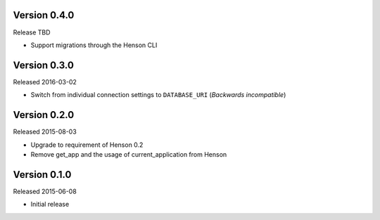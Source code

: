 Version 0.4.0
-------------

Release TBD

- Support migrations through the Henson CLI

Version 0.3.0
-------------

Released 2016-03-02

- Switch from individual connection settings to ``DATABASE_URI`` (*Backwards
  incompatible*)

Version 0.2.0
-------------

Released 2015-08-03

- Upgrade to requirement of Henson 0.2
- Remove get_app and the usage of current_application from Henson

Version 0.1.0
-------------

Released 2015-06-08

- Initial release
